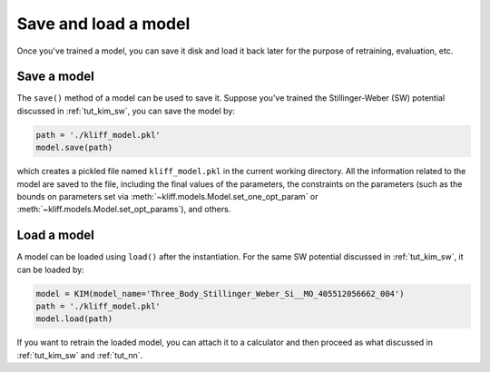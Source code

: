.. _tut_save_load_model:

=====================
Save and load a model
=====================

Once you've trained a model, you can save it disk and load it back later for the
purpose of retraining, evaluation, etc.


Save a model
============
The ``save()`` method of a model can be used to save it. Suppose you've trained
the Stillinger-Weber (SW) potential discussed in :ref:`tut_kim_sw`, you can save the
model by:

.. code-block:: python

    path = './kliff_model.pkl'
    model.save(path)

which creates a pickled file named ``kliff_model.pkl`` in the current working
directory. All the information related to the model are saved to the file,
including the final values of the parameters, the constraints on the parameters
(such as the bounds on parameters set via :meth:`~kliff.models.Model.set_one_opt_param`
or :meth:`~kliff.models.Model.set_opt_params`), and others.


Load a model
============

A model can be loaded using ``load()`` after the instantiation. For the same SW
potential discussed in :ref:`tut_kim_sw`, it can be loaded by:

.. code-block:: python

     model = KIM(model_name='Three_Body_Stillinger_Weber_Si__MO_405512056662_004')
     path = './kliff_model.pkl'
     model.load(path)

If you want to retrain the loaded model, you can attach it to a calculator and then
proceed as what discussed in :ref:`tut_kim_sw` and :ref:`tut_nn`.

